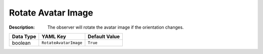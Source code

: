 .. _#/properties/Environment/properties/Player/properties/Observer/properties/RotateAvatarImage:

.. #/properties/Environment/properties/Player/properties/Observer/properties/RotateAvatarImage

Rotate Avatar Image
===================

:Description: The observer will rotate the avatar image if the orientation changes.

.. list-table::

   * - **Data Type**
     - **YAML Key**
     - **Default Value**
   * - boolean
     - ``RotateAvatarImage``
     - ``True``


